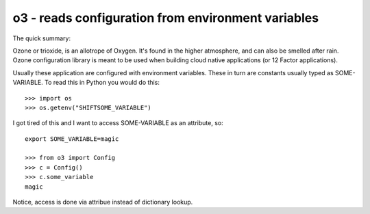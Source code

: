 o3 - reads configuration from environment variables
====================================================

The quick summary:

Ozone or trioxide, is an allotrope of Oxygen. It's found in the higher
atmosphere, and can also be smelled after rain.
Ozone configuration library is meant to be used when building cloud native
applications (or 12 Factor applications).

Usually these application are configured with environment variables. These in
turn are constants usually typed as SOME-VARIABLE. To read this in Python you
would do this::


  >>> import os
  >>> os.getenv("SHIFTSOME_VARIABLE")

I got tired of this and I want to access SOME-VARIABLE as an attribute, so::

  export SOME_VARIABLE=magic

  >>> from o3 import Config
  >>> c = Config()
  >>> c.some_variable
  magic


Notice, access is done via attribue instead of dictionary lookup.
